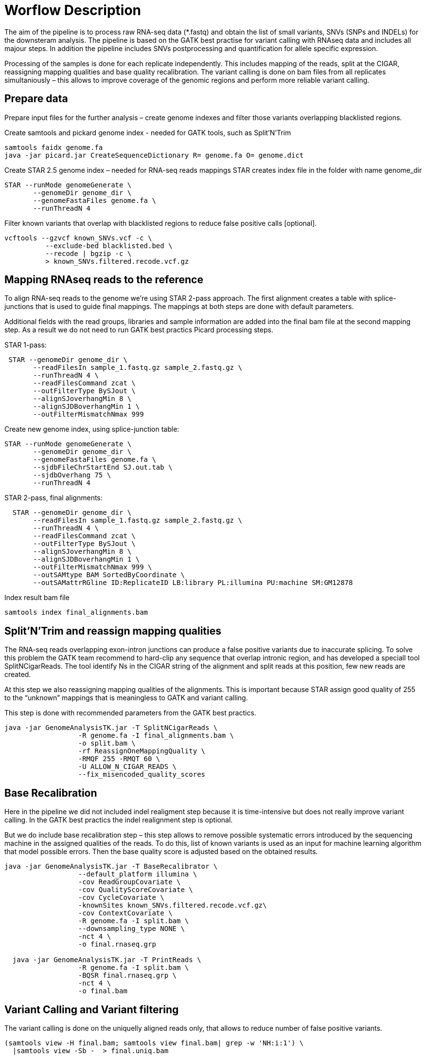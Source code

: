 = Worflow Description

The aim of the pipeline is to process raw RNA-seq data (*.fastq) and obtain the list of small variants, SNVs (SNPs and INDELs) for the downsteram analysis. The pipeline is based on the GATK best practise for variant calling with RNAseq data and includes all majour steps. In addition the pipeline includes SNVs postprocessing and quantification for allele specific expression.

Processing of the samples is done for each replicate independently. This includes mapping of the reads, split at the CIGAR, reassigning mapping qualities and base quality recalibration.  The variant calling is done on bam files from all replicates simultaniously – this allows to improve coverage of the genomic regions and perform more reliable variant calling. 

== Prepare data

Prepare input files for the further analysis – create genome indexes and filter those variants overlapping blacklisted regions. 

Create samtools and pickard genome index  - needed for GATK tools, such as Split'N'Trim

----
samtools faidx genome.fa
java -jar picard.jar CreateSequenceDictionary R= genome.fa O= genome.dict
----

Create STAR 2.5 genome index – needed for RNA-seq reads mappings
STAR creates index file in the folder with name genome_dir
----
STAR --runMode genomeGenerate \
       --genomeDir genome_dir \
       --genomeFastaFiles genome.fa \
       --runThreadN 4
----

Filter known variants that overlap with blacklisted regions to reduce false positive calls [optional].

 vcftools --gzvcf known_SNVs.vcf -c \
           --exclude-bed blacklisted.bed \
           --recode | bgzip -c \
           > known_SNVs.filtered.recode.vcf.gz
           
== Mapping RNAseq reads to the reference

To align RNA-seq reads to the genome we're using STAR 2-pass approach. The first alignment creates a  table with splice-junctions that is used to guide final mappings. The mappings at both steps are done with default parameters. 

Additional fields with the read groups, libraries and sample information are added into the final bam file at the second mapping step. As a result we do not need to run GATK best practics Picard processing steps.

STAR 1-pass:

----
 STAR --genomeDir genome_dir \
       --readFilesIn sample_1.fastq.gz sample_2.fastq.gz \
       --runThreadN 4 \
       --readFilesCommand zcat \
       --outFilterType BySJout \
       --alignSJoverhangMin 8 \
       --alignSJDBoverhangMin 1 \
       --outFilterMismatchNmax 999
----

Create new genome index, using splice-junction table:

----
STAR --runMode genomeGenerate \
       --genomeDir genome_dir \
       --genomeFastaFiles genome.fa \
       --sjdbFileChrStartEnd SJ.out.tab \
       --sjdbOverhang 75 \
       --runThreadN 4
----

STAR 2-pass, final alignments:

----
  STAR --genomeDir genome_dir \
       --readFilesIn sample_1.fastq.gz sample_2.fastq.gz \
       --runThreadN 4 \
       --readFilesCommand zcat \
       --outFilterType BySJout \
       --alignSJoverhangMin 8 \
       --alignSJDBoverhangMin 1 \
       --outFilterMismatchNmax 999 \
       --outSAMtype BAM SortedByCoordinate \
       --outSAMattrRGline ID:ReplicateID LB:library PL:illumina PU:machine SM:GM12878
----

Index result bam file

----
samtools index final_alignments.bam
----

== Split'N'Trim and reassign mapping qualities

The RNA-seq reads overlapping exon-intron junctions can produce a false positive variants due to inaccurate splicing. To solve this problem the GATK team recommend to hard-clip any sequence that overlap intronic region, and has developed a speciall tool SplitNCigarReads. The tool identify Ns in the CIGAR string of the alignment and split reads at this position, few new reads are created. 

At this step we also reassigning mapping qualities of the alignments. This is important because STAR assign good quality of 255 to the “unknown” mappings  that is meaningless to GATK and variant calling.  

This step is done with recommended parameters from the GATK best practics.

----
java -jar GenomeAnalysisTK.jar -T SplitNCigarReads \
                  -R genome.fa -I final_alignments.bam \
                  -o split.bam \
                  -rf ReassignOneMappingQuality \
                  -RMQF 255 -RMQT 60 \
                  -U ALLOW_N_CIGAR_READS \
                  --fix_misencoded_quality_scores
----

== Base Recalibration

Here in the pipeline we did not included indel realigment step because it is time-intensive but does not really improve variant calling. In the GATK best practics the indel realignment step is optional.

But we do include base recalibration step – this step allows to remove possible systematic errors introduced by the sequencing machine in the assigned qualities of the reads. To do this, list of known variants is used as an input for machine learning algorithm that model possible errors. Then the base quality score is adjusted based on the obtained results.

----
java -jar GenomeAnalysisTK.jar -T BaseRecalibrator \
                  --default_platform illumina \
                  -cov ReadGroupCovariate \
                  -cov QualityScoreCovariate \
                  -cov CycleCovariate \
                  -knownSites known_SNVs.filtered.recode.vcf.gz\
                  -cov ContextCovariate \
                  -R genome.fa -I split.bam \
                  --downsampling_type NONE \
                  -nct 4 \
                  -o final.rnaseq.grp 

  java -jar GenomeAnalysisTK.jar -T PrintReads \
                  -R genome.fa -I split.bam \
                  -BQSR final.rnaseq.grp \
                  -nct 4 \
                  -o final.bam

----

== Variant Calling and Variant filtering

The variant calling is done on the uniquelly aligned reads only, that allows to reduce number of false positive variants.

----
(samtools view -H final.bam; samtools view final.bam| grep -w 'NH:i:1') \
  |samtools view -Sb -  > final.uniq.bam
  
samtools index final.uniq.bam
----

Here we're using tool HaplotypeCaller from the GATK tools with default parameters. 

----
ls final.uniq.bam  > bam.list
java -jar GenomeAnalysisTK.jar -T HaplotypeCaller \
                  -R genome.fa -I bam.list \
                  -dontUseSoftClippedBases \
                  -stand_call_conf 20.0 \
                  -o output.gatk.vcf.gz                  
----

For variant filtering we're using parameters recommended by GATK team:

* clusters of at least 3 SNPs that are within a window of 35 bases between them 
* strand bias estimated using Fisher's Exact Test with values  > 30.0 (Phred-scaled p-value)
* variant call confidence score QualByDepth (QD) values < 2.0. The QD is the QUAL score normalized by allele depth (AD) for a variant.

----
 java -jar GenomeAnalysisTK.jar -T VariantFiltration \
                  -R genome.fa -V output.gatk.vcf.gz \
                  -window 35 -cluster 3 \
                  -filterName FS -filter "FS > 30.0" \
                  -filterName QD -filter "QD < 2.0" \
                  -o final.vcf
----
== Variant Post-processing

For downsteram analysis we're considering only sites that pass all filters and covered with at least 8 reads.

----
grep -v '#' final.vcf | awk '$7~/PASS/' \
|perl -ne 'chomp($_); ($dp)=$_=~/DP\\=(\\d+)\\;/; if($dp>=8){print $_."\\n"};' > result.DP8.vcf
---- 

Then we compare SNVs obtained with RNA-seq data and obtained from DNA sequencing, known variants. 
Common variants are true SNVs that are expressed and can be used for allele specific analysis. 
Those variants present in the RNA-seq cohort only are either RNA editing events or sequencing errors, depending on the quality of the site.

----
 vcftools --vcf result.DP8.vcf --gzdiff known_SNVs.filtered.recode.vcf.gz --diff-site --out commonSNPs
----

